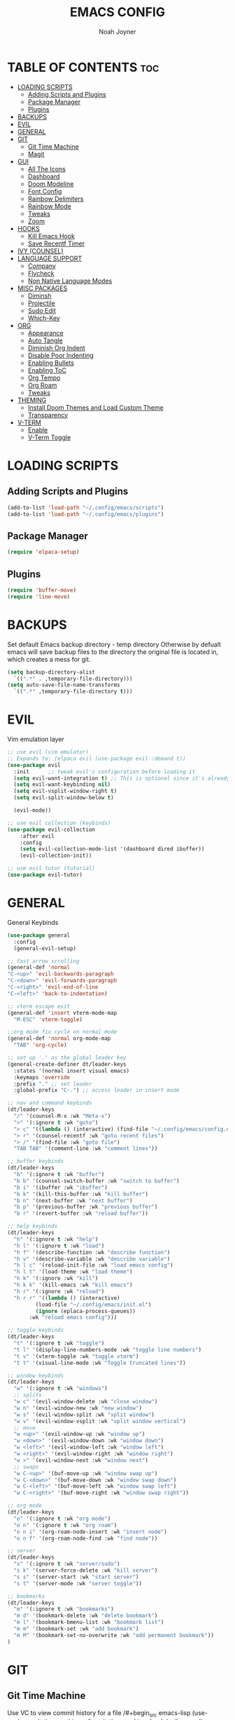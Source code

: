 #+TITLE: EMACS CONFIG
#+AUTHOR: Noah Joyner
#+DESCRIPTION: Personal Emacs Config made using DistroTube Tutorial
#+STARTUP: overview 
#+OPTIONS: toc:2
* TABLE OF CONTENTS                                                   :toc:
- [[#loading-scripts][LOADING SCRIPTS]]
  - [[#adding-scripts-and-plugins][Adding Scripts and Plugins]]
  - [[#package-manager][Package Manager]]
  - [[#plugins][Plugins]]
- [[#backups][BACKUPS]]
- [[#evil][EVIL]]
- [[#general][GENERAL]]
- [[#git][GIT]]
  - [[#git-time-machine][Git Time Machine]]
  - [[#magit][Magit]]
- [[#gui][GUI]]
  - [[#all-the-icons][All The Icons]]
  - [[#dashboard][Dashboard]]
  - [[#doom-modeline][Doom Modeline]]
  - [[#font-config][Font Config]]
  - [[#rainbow-delimiters][Rainbow Delimiters]]
  - [[#rainbow-mode][Rainbow Mode]]
  - [[#tweaks][Tweaks]]
  - [[#zoom][Zoom]]
- [[#hooks][HOOKS]]
  - [[#kill-emacs-hook][Kill Emacs Hook]]
  - [[#save-recentf-timer][Save Recentf Timer]]
- [[#ivy-counsel][IVY (COUNSEL)]]
- [[#language-support][LANGUAGE SUPPORT]]
  - [[#company][Company]]
  - [[#flycheck][Flycheck]]
  - [[#non-native-language-modes][Non Native Language Modes]]
- [[#misc-packages][MISC PACKAGES]]
  - [[#diminsh][Diminsh]]
  - [[#projectile][Projectile]]
  - [[#sudo-edit][Sudo Edit]]
  - [[#which-key][Which-Key]]
- [[#org][ORG]]
  - [[#appearance][Appearance]]
  - [[#auto-tangle][Auto Tangle]]
  - [[#diminish-org-indent][Diminish Org Indent]]
  - [[#disable-poor-indenting][Disable Poor Indenting]]
  - [[#enabling-bullets][Enabling Bullets]]
  - [[#enabling-toc][Enabling ToC]]
  - [[#org-tempo][Org Tempo]]
  - [[#org-roam][Org Roam]]
  - [[#tweaks-1][Tweaks]]
- [[#theming][THEMING]]
  - [[#install-doom-themes-and-load-custom-theme][Install Doom Themes and Load Custom Theme]]
  - [[#transparency][Transparency]]
- [[#v-term][V-TERM]]
  - [[#enable][Enable]]
  - [[#v-term-toggle][V-Term Toggle]]

* LOADING SCRIPTS 
** Adding Scripts and Plugins
#+begin_src emacs-lisp
(add-to-list 'load-path "~/.config/emacs/scripts")
(add-to-list 'load-path "~/.config/emacs/plugins")
#+end_src
** Package Manager
#+begin_src emacs-lisp
(require 'elpaca-setup)
#+end_src
** Plugins
#+begin_src emacs-lisp
(require 'buffer-move)
(require 'line-move)
#+end_src


* BACKUPS
Set default Emacs backup directory - temp directory
Otherwise by defualt emacs will save backup files to the directory the original file is located in, which creates a mess for git.
#+begin_src emacs-lisp
(setq backup-directory-alist
  `((".*" . ,temporary-file-directory)))
(setq auto-save-file-name-transforms
  `((".*" ,temporary-file-directory t)))
#+end_src


* EVIL
Vim emulation layer
#+begin_src emacs-lisp
;; use evil (vim emulator)
;; Expands to: (elpaca evil (use-package evil :demand t))
(use-package evil
  :init      ;; tweak evil's configuration before loading it
  (setq evil-want-integration t) ;; This is optional since it's already set to t by default.
  (setq evil-want-keybinding nil)
  (setq evil-vsplit-window-right t)
  (setq evil-split-window-below t)
  
  (evil-mode))

;; use evil collection (keybinds)
(use-package evil-collection
    :after evil
    :config
    (setq evil-collection-mode-list '(dashboard dired ibuffer))
    (evil-collection-init))

;; use evil tutor (tutorial)
(use-package evil-tutor)
#+end_src


* GENERAL
General Keybinds
#+begin_src emacs-lisp
(use-package general
  :config
  (general-evil-setup)

;; fast arrow scrolling
(general-def 'normal
"C-<up>" 'evil-backwards-paragraph
"C-<down>" 'evil-forwards-paragraph
"C-<right>" 'evil-end-of-line
"C-<left>" 'back-to-indentation)

;; vterm escape exit
(general-def 'insert vterm-mode-map
  "M-ESC" 'vterm-toggle)

;;org mode fix cycle on normal mode
(general-def 'normal org-mode-map
  "TAB" 'org-cycle)  

;; set up '.' as the global leader key
(general-create-definer dt/leader-keys
  :states '(normal insert visual emacs)
  :keymaps 'override
  :prefix "." ;; set leader
  :global-prefix "C-.") ;; access leader in insert mode

;; nav and command keybinds
(dt/leader-keys
  "/" '(counsel-M-x :wk "Meta-x")
  ">" '(:ignore t :wk "goto")
  "> c" '((lambda () (interactive) (find-file "~/.config/emacs/config.org")) :wk "goto Emacs Config")
  "> r" '(counsel-recentf :wk "goto recent files")
  "> /" '(find-file :wk "goto file")
  "TAB TAB" '(comment-line :wk "comment lines"))

;; buffer keybinds
(dt/leader-keys
  "b" '(:ignore t :wk "buffer")
  "b b" '(counsel-switch-buffer :wk "switch to buffer")
  "b i" '(ibuffer :wk "ibuffer")
  "b k" '(kill-this-buffer :wk "kill buffer")
  "b n" '(next-buffer :wk "next buffer")
  "b p" '(previous-buffer :wk "previous buffer")
  "b r" '(revert-buffer :wk "reload buffer"))

;; help keybinds  
(dt/leader-keys
  "h" '(:ignore t :wk "help")
  "h l" '(:ignore t :wk "load")
  "h f" '(describe-function :wk "describe function")
  "h v" '(describe-variable :wk "describe variable")
  "h l c" '(reload-init-file :wk "load emacs config")
  "h l t" '(load-theme :wk "load theme")
  "h k" '(:ignore :wk "kill")
  "h k k" '(kill-emacs :wk "kill emacs")
  "h r" '(:ignore :wk "reload")
  "h r r" '((lambda () (interactive)
	     (load-file "~/.config/emacs/init.el")
	     (ignore (eplaca-process-queues))
	   :wk "reload emacs config")))

;; toggle keybinds
(dt/leader-keys
  "t" '(:ignore t :wk "toggle")
  "t l" '(display-line-numbers-mode :wk "toggle line numbers")
  "t v" '(vterm-toggle :wk "toggle vterm")
  "t t" '(visual-line-mode :wk "Toggle truncated lines"))

;; window keybinds
(dt/leader-keys
  "w" '(:ignore t :wk "windows")
  ;; splits
  "w c" '(evil-window-delete :wk "close window")
  "w n" '(evil-window-new :wk "new window")
  "w s" '(evil-window-split :wk "split window")
  "w v" '(evil-window-vsplit :wk "split window vertical")
  ;; move
  "w <up>" '(evil-window-up :wk "window up")
  "w <down>" '(evil-window-down :wk "window down")
  "w <left>" '(evil-window-left :wk "window left")
  "w <right>" '(evil-window-right :wk "window right")
  "w >" '(evil-window-next :wk "window next")
  ;; swaps
  "w C-<up>" '(buf-move-up :wk "window swap up")
  "w C-<down>" '(buf-move-down :wk "window swap down")
  "w C-<left>" '(buf-move-left :wk "window swap left")
  "w C-<right>" '(buf-move-right :wk "window swap right"))
 
;; org mode
(dt/leader-keys
  "o" '(:ignore t :wk "org mode")
  "o n" '(:ignore t :wk "org roam")
  "o n i" '(org-roam-node-insert :wk "insert node")
  "o n f" '(org-roam-node-find :wk "find node"))

;; server
(dt/leader-keys
  "s" '(:ignore t :wk "server/sudo")
  "s k" '(server-force-delete :wk "kill server")
  "s s" '(server-start :wk "start server")
  "s t" '(server-mode :wk "server toggle"))

;; bookmarks
(dt/leader-keys
  "m" '(:ignore t :wk "bookmarks")
  "m d" '(bookmark-delete :wk "delete bookmark")
  "m l" '(bookmark-bmenu-list :wk "bookmark list")
  "m m" '(bookmark-set :wk "add bookmark")
  "m M" '(bookmark-set-no-overwrite :wk "add permanent bookmark"))
)
#+end_src


* GIT
** Git Time Machine
Use VC to view commit history for a file
/#+begin_src emacs-lisp
(use-package git-timemachine
  :after git-timemachine
  :hook (evil-normalize-keymaps . git-timemachine-hook)
  :config
    (evil-define-key 'normal git-timemachine-mode-map (kbd "C-j") 'git-timemachine-show-previous-revision)
    (evil-define-key 'normal git-timemachine-mode-map (kbd "C-k") 'git-timemachine-show-next-revision)
)
/#+end_src
** Magit
Git client for Emacs
/#+begin_src emacs-lisp
(use-package magit)
(use-package git-commit)
/#+end_src


* GUI
** All The Icons
Icon Support
#+begin_src emacs-lisp
;;use all-the-icons package
(use-package all-the-icons
  :ensure t
  :if (display-graphic-p))

;;use ati for dired (file manager)
(use-package all-the-icons-dired
  :hook (dired-mode . (lambda () (all-the-icons-dired-mode t))))
#+end_src
** Dashboard
Emacs dahboard/launcher page
#+begin_src emacs-lisp
(use-package dashboard
  :ensure t 
  :init
  (setq initial-buffer-choice 'dashboard-open)
  (setq dashboard-set-heading-icons t)
  (setq dashboard-set-file-icons t)
  (setq dashboard-banner-logo-title "Emacs Is More Than A Text Editor!")
  (setq dashboard-startup-banner 'logo) ;; use standard emacs logo as banner
  ;;(setq dashboard-startup-banner "/home/dt/.config/emacs/images/emacs-dash.png")  ;; use custom image as banner
  (setq dashboard-center-content nil) ;; set to 't' for centered content
  (setq dashboard-items '((recents . 8)
                          (agenda . 5 )
                          (bookmarks . 5)
                          (projects . 5)
                          (registers . 5)))
  :custom
  (dashboard-modify-heading-icons '((recents . "file-text")
                                    (bookmarks . "book")))
  :config
  (dashboard-setup-startup-hook))
#+end_src

** Doom Modeline
Better looking modeline from doom emacs
#+begin_src emacs-lisp
(use-package doom-modeline
  :ensure t
  :init (doom-modeline-mode 1)) 
#+end_src
** Font Config
General UI Font Config
#+begin_src emacs-lisp
;;create font default
(set-face-attribute 'default nil
  :font "FiraCode"
  :weight 'Regular)

;;make comments italicized
(set-face-attribute 'font-lock-comment-face nil
  :slant 'italic)

;;make keywords italicized
(set-face-attribute 'font-lock-keyword-face nil
  :slant 'italic)

;;add font to default
(add-to-list 'default-frame-alist '(font . "FiraCode-12"))

;;set line spacing
(setq-default line-spacing 0.15)
#+end_src

** Rainbow Delimiters
Applies rainbow effect to delimiters and groups to sort out nesting errors
#+begin_src emacs-lisp
(use-package rainbow-delimiters
  :hook (prog-mode . rainbow-delimiters-mode))
#+end_src
** Rainbow Mode
Render colors as a color, i.e. #ffa500 is a nice orange
#+begin_src emacs-lisp
(use-package rainbow-mode
  :diminish
  :hook 
  ((org-mode prog-mode) . rainbow-mode))
#+end_src
** Tweaks
Various GUI tweaks and settings
#+begin_src emacs-lisp
;;disable menu bar
(menu-bar-mode -1)

;;disable tool bar
(tool-bar-mode -1)

;;disable startup screen
(setq inhibit-startup-screen t)  

;;display line numbers by default
(global-display-line-numbers-mode)

;;display truncated lines by default
(global-visual-line-mode t)
#+end_src

** Zoom
Zoom keybindings
#+begin_src emacs-lisp
  (global-set-key (kbd "C-=") 'text-scale-increase)
  (global-set-key (kbd "C--") 'text-scale-decrease)
  (global-set-key (kbd "<C-wheel-up>") 'text-scale-increase)
  (global-set-key (kbd "<C-wheel-down>") 'text-scale-decrease)
#+end_src


* HOOKS
** Kill Emacs Hook
Save recents on kill
#+begin_src
(add-hook 'kill-emacs-hook (recentf-save-list))
#+end_src
** Save Recentf Timer
Timer to save recentf-list every 5 min
#+begin_src emacs-lisp
#+end_src


* IVY (COUNSEL)
Generic completion mechanism for prompts
#+begin_src emacs-lisp
;;use counsel with ivy (dependency)
(use-package counsel
  :diminish
  :after ivy
  :config (counsel-mode))

;;use ivy
(use-package ivy
  :diminish
  :bind
  ;; ivy-resume resumes the last Ivy-based completion.
  (("C-c C-r" . ivy-resume)
   ("C-x B" . ivy-switch-buffer-other-window))
  :custom
  (setq ivy-use-virtual-buffers t)
  (setq ivy-count-format "(%d/%d) ")
  (setq enable-recursive-minibuffers t)
  :config
  (ivy-mode))

(use-package all-the-icons-ivy-rich
  :ensure t
  :init (all-the-icons-ivy-rich-mode 1))

(use-package ivy-rich
  :after ivy
  :ensure t
  :init (ivy-rich-mode 1) ;; this gets us descriptions in M-x.
  :custom
  (ivy-virtual-abbreviate 'full
   ivy-rich-switch-buffer-align-virtual-buffer t
   ivy-rich-path-style 'abbrev))
#+end_src


* LANGUAGE SUPPORT
Support for programming languages and tools
** Company
Smart auto-complete tool
#+begin_src emacs-lisp
(use-package company
  :defer 2
  :diminish
  :custom
  (company-begin-commands '(self-insert-command))
  (company-idle-delay .1)
  (company-minimum-prefix-length 2)
  (company-show-numbers t)
  (company-tooltip-align-annotations 't)
  (global-company-mode t))

(use-package company-box
  :after company
  :diminish
  :hook (company-mode . company-box-mode))
#+end_src

** Flycheck
On the fly error checking and syntax highlighting
Requires python-pylint for python support
#+begin_src emacs-lisp
(use-package flycheck
  :ensure t
  :defer t
  :diminish
  :init (global-flycheck-mode))
#+end_src
** Non Native Language Modes
*** Rust
#+begin_src emacs-lisp
(use-package rust-mode)
#+end_src
*** Nix
#+begin_src emacs-lisp
(use-package nix-mode
  :mode "\\.nix\\'")
#+end_src


* MISC PACKAGES
Enable and configure miscellaneous packages
** Diminsh
Hides certain modes from mode bar
#+begin_src emacs-lisp
(use-package diminish)
#+end_src
** Projectile
Allows for project support - needed for Dashboard
#+begin_src emacs-lisp
(use-package projectile
  :diminish
  :config
  (projectile-mode 1))
#+end_src
** Sudo Edit
Allow for buffers to be written to using sudo
#+begin_src emacs-lisp
(use-package sudo-edit
  :config
  (dt/leader-keys
    "s /" '(sudo-edit-find-file :wk "sudo find file")
    "s ." '(sudo-edit :wk "sudo edit current file")))
#+end_src

** Which-Key
Custom tooltips for custom keybinds
#+begin_src emacs-lisp
;; use which key (tooltips)
(use-package which-key
  :diminish
  :init
  (which-key-mode 1)
  :config
  (setq which-key-side-window-location 'bottom
        which-key-sort-order #'which-key-key-order-alpha
	  which-key-sort-uppercase-first nil
	  which-key-add-column-padding 1
	  which-key-max-display-columns nil
	  which-key-min-display-lines 6
	  which-key-side-window-slot -10
	  which-key-side-window-max-height 0.25
	  which-key-idle-delay 0.8
	  which-key-max-description-length 25
	  which-key-allow-imprecise-window-fit nil
	  which-key-separator "  ->  " ))
#+end_src


* ORG
Packages and settings for org-mode
** Appearance
#+begin_src emacs-lisp
(custom-set-faces
  '(org-level-1 ((t (:inherit outline-1 :extend nil :weight medium :height 1.35))))
  '(org-level-2 (( t (:inhering outline-2 :extend nil :height 1.2)))))
#+end_src
** Auto Tangle
Auto tangle source block on save
#+begin_src emacs-lisp
(use-package org-auto-tangle
  :defer t
  :hook (org-mode . org-auto-tangle-mode))
#+end_src
** Diminish Org Indent
#+begin_src emacs-lisp
(eval-after-load 'org-indent '(diminish 'org-indent-mode))
#+end_src
** Disable Poor Indenting
#+begin_src emacs-lisp
(setq org-edit-src-content-indentation 0)
#+end_src
** Enabling Bullets
#+begin_src emacs-lisp
(add-hook 'org-mode-hook 'org-indent-mode)
(use-package org-bullets)
(add-hook 'org-mode-hook (lambda () (org-bullets-mode 1)))
#+end_src
** Enabling ToC
#+begin_src emacs-lisp
(use-package toc-org
    :commands toc-org-enable
    :init (add-hook 'org-mode-hook 'toc-org-enable))
#+end_src
** Org Tempo
Allows for easy blocks using shortcuts, for instance <s + TAB => code block
#+begin_src emacs-lisp
(require 'org-tempo) ;; quick blocks
#+end_src
** Org Roam
Non-heirarchical node-based note manger
##+begin_src emacs-lisp
(use-package org-roam
  :config
  (setq org-roam-directory (file-truename "~/org-roam")
        find-file-visit-truename t)
  (org-roam-db-autosync-mode))
##+end_src
** Tweaks
Various Visual Tweaks
#+begin_src emacs-lisp
(setq org-ellipsis " ⇁" 
      org-hide-emphasis-markers t)
#+end_src


* THEMING
General styling/theming
** Install Doom Themes and Load Custom Theme

https://mswift42.github.io/themecreator/

#+begin_src emacs-lisp
(add-to-list 'custom-theme-load-path "~/.config/emacs/themes/")
(use-package doom-themes
  :config
  (setq doom-themes-enable-bold t
    doom-themes-enable-italic t)
(load-theme 'doom-tokyo-night t)
)
#+end_src

** Transparency
#+begin_src emacs-lisp
(add-to-list 'default-frame-alist '(alpha-background . 95))
#+end_src


* V-TERM
Terminal Emulator
** Enable
#+begin_src emacs-lisp
  ;;use vterm
  (use-package vterm
  :config
  (setq shell-file-name "/bin/fish" ;; sets default shell to fish
    vterm-max-scrollback 5000 ;; sets max scroll back
    vterm-shell "/bin/fish" ;; sets vterm shell to fish
    vterm-kill-buffer-on-exit t) ;; enables kill buffer on exit
   (add-to-list 'evil-insert-state-modes 'vterm-mode)) ;;sets state to insert    
#+end_src

** V-Term Toggle
#+begin_src emacs-lisp
;;toggle vterm
(use-package vterm-toggle
  :after vterm
  :config
  (setq vterm-toggle-fullscreen-p nil)
  (setq vterm-toggle-scope 'project)
  (add-to-list 'display-buffer-alist
    '((lambda (buffer-or-name _)
      (let ((buffer (get-buffer buffer-or-name)))
        (with-current-buffer buffer
          (or (equal major-mode 'vterm-mode)
            (string-prefix-p vterm-buffer-name (buffer-name buffer))))))
            (display-buffer-reuse-window display-buffer-at-bottom)
            ;;(display-buffer-reuse-window display-buffer-in-direction)
            ;;display-buffer-in-direction/direction/dedicated is added in emacs27
            ;;(direction . bottom)
            ;;(dedicated . t) ;dedicated is supported in emacs27
            (reusable-frames . visible)
            (window-height . 0.3))))
#+end_src


